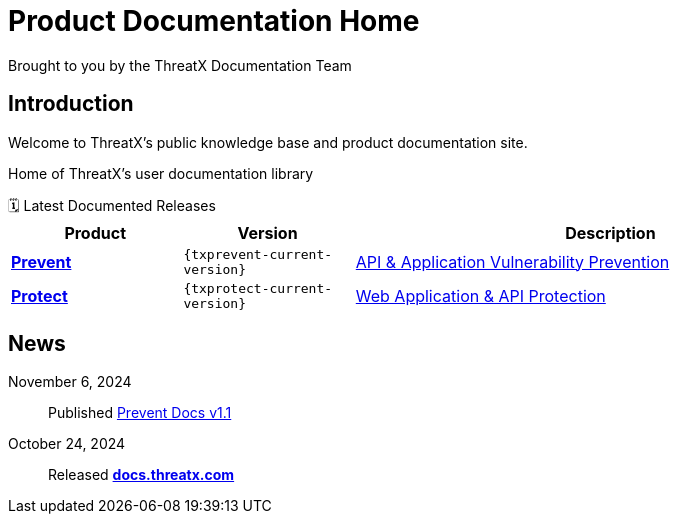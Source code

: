 = Product Documentation Home
Brought to you by the ThreatX Documentation Team
:keywords: ThreatX, documentation, security, WAF, eBPF, Kubernetes, API, ThreatX Protect, ThreatX Prevent, guide
:description: Home of ThreatX's user documentation library
:!toc:
:page-role: home
:page-build-date: {build-date}
:!sectlinks:
:!sectanchors:

== Introduction

Welcome to ThreatX's public knowledge base and product documentation site.

{description}


.🗓️ Latest Documented Releases
****
[cols='2,2m,6', options='header',id="current-versions-table", caption=""]
|===
| Product | Version | Description

| xref:txprevent:ROOT:index.adoc[*Prevent*]
| {txprevent-current-version}
| link:https://www.threatx.com/products/api-application-vulnerability-prevention/[API & Application Vulnerability Prevention]

| xref:txprotect:ROOT:index.adoc[*Protect*]
| {txprotect-current-version}
| link:https://www.threatx.com/products/web-application-api-protection/[Web Application & API Protection]

|===
****

== News

November 6, 2024:: Published xref:1.1@txprevent:ROOT:index.adoc[Prevent Docs v1.1]
October 24, 2024:: Released *link:https://docs.threatx.com[docs.threatx.com]*



